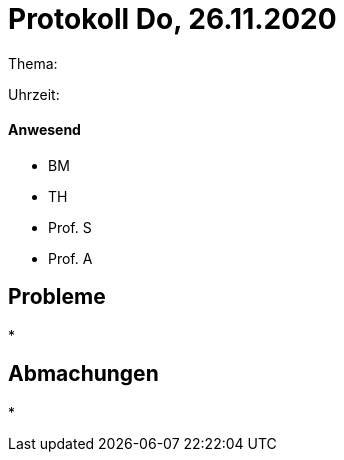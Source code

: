 = Protokoll Do, 26.11.2020

Thema:

Uhrzeit:

==== Anwesend
* BM
* TH
* Prof. S
* Prof. A

== Probleme
*

== Abmachungen
*